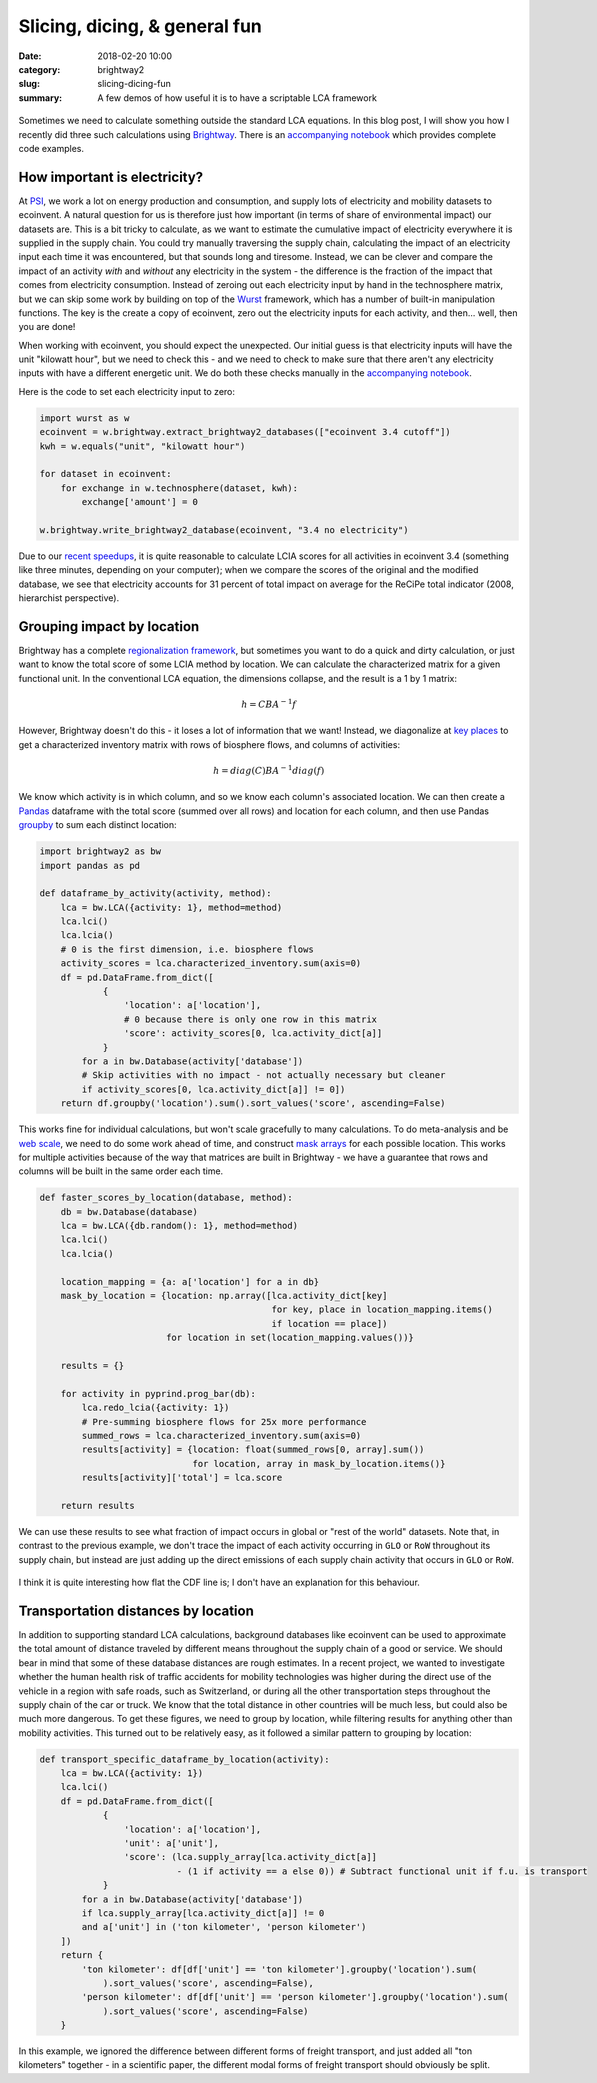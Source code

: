 Slicing, dicing, & general fun
##############################

:date: 2018-02-20 10:00
:category: brightway2
:slug: slicing-dicing-fun
:summary: A few demos of how useful it is to have a scriptable LCA framework

.. figure:: images/rose.jpg
    :alt: Creative commons, https://www.flickr.com/photos/angel-visha/3796586344/
    :align: center

Sometimes we need to calculate something outside the standard LCA equations. In this blog post, I will show you how I recently did three such calculations using `Brightway <https://brightwaylca.org/>`__. There is an `accompanying notebook <http://nbviewer.jupyter.org/url/bitbucket.org/cmutel/spatial-assessment-blog/raw/default/notebooks/Slicing,%20dicing,%20and%20general%20fun.ipynb>`__ which provides complete code examples.

How important is electricity?
=============================

At `PSI <https://www.psi.ch/lea/>`__, we work a lot on energy production and consumption, and supply lots of electricity and mobility datasets to ecoinvent. A natural question for us is therefore just how important (in terms of share of environmental impact) our datasets are. This is a bit tricky to calculate, as we want to estimate the cumulative impact of electricity everywhere it is supplied in the supply chain. You could try manually traversing the supply chain, calculating the impact of an electricity input each time it was encountered, but that sounds long and tiresome. Instead, we can be clever and compare the impact of an activity *with* and *without* any electricity in the system - the difference is the fraction of the impact that comes from electricity consumption. Instead of zeroing out each electricity input by hand in the technosphere matrix, but we can skip some work by building on top of the `Wurst <https://github.com/IndEcol/wurst>`__ framework, which has a number of built-in manipulation functions. The key is the create a copy of ecoinvent, zero out the electricity inputs for each activity, and then... well, then you are done!

When working with ecoinvent, you should expect the unexpected. Our initial guess is that electricity inputs will have the unit "kilowatt hour", but we need to check this - and we need to check to make sure that there aren't any electricity inputs with have a different energetic unit. We do both these checks manually in the `accompanying notebook <http://nbviewer.jupyter.org/url/bitbucket.org/cmutel/spatial-assessment-blog/raw/default/notebooks/Slicing,%20dicing,%20and%20general%20fun.ipynb>`__.

Here is the code to set each electricity input to zero:

.. code-block:: python

    import wurst as w
    ecoinvent = w.brightway.extract_brightway2_databases(["ecoinvent 3.4 cutoff"])
    kwh = w.equals("unit", "kilowatt hour")

    for dataset in ecoinvent:
        for exchange in w.technosphere(dataset, kwh):
            exchange['amount'] = 0

    w.brightway.write_brightway2_database(ecoinvent, "3.4 no electricity")

Due to our `recent speedups <https://chris.mutel.org/even-faster-lca.html>`__, it is quite reasonable to calculate LCIA scores for all activities in ecoinvent 3.4 (something like three minutes, depending on your computer); when we compare the scores of the original and the modified database, we see that electricity accounts for 31 percent of total impact on average for the ReCiPe total indicator (2008, hierarchist perspective).

.. figure:: images/without-electricity-recipe-small.png
    :target: images/without-electricity-recipe.png
    :align: center

Grouping impact by location
===========================

Brightway has a complete `regionalization framework <http://brightway2-regional.readthedocs.io/>`__, but sometimes you want to do a quick and dirty calculation, or just want to know the total score of some LCIA method by location. We can calculate the characterized matrix for a given functional unit. In the conventional LCA equation, the dimensions collapse, and the result is a 1 by 1 matrix:

.. math::
    h = CBA^{-1}f

However, Brightway doesn't do this - it loses a lot of information that we want! Instead, we diagonalize at `key <https://bitbucket.org/cmutel/brightway2-calc/src/35f986487b6b6cabaef0464f58c43ee998f00a3d/bw2calc/lca.py?at=default&fileviewer=file-view-default#lca.py-341>`__ `places <https://bitbucket.org/cmutel/brightway2-calc/src/35f986487b6b6cabaef0464f58c43ee998f00a3d/bw2calc/lca.py?at=default&fileviewer=file-view-default#lca.py-459>`__ to get a characterized inventory matrix with rows of biosphere flows, and columns of activities:

.. math::
    h = diag( C ) BA^{-1} diag( f )

We know which activity is in which column, and so we know each column's associated location. We can then create a `Pandas <https://pandas.pydata.org/>`__ dataframe with the total score (summed over all rows) and location for each column, and then use Pandas `groupby <https://pandas.pydata.org/pandas-docs/stable/generated/pandas.DataFrame.groupby.html>`__ to sum each distinct location:

.. code-block:: python

    import brightway2 as bw
    import pandas as pd

    def dataframe_by_activity(activity, method):
        lca = bw.LCA({activity: 1}, method=method)
        lca.lci()
        lca.lcia()
        # 0 is the first dimension, i.e. biosphere flows
        activity_scores = lca.characterized_inventory.sum(axis=0)
        df = pd.DataFrame.from_dict([
                {
                    'location': a['location'],
                    # 0 because there is only one row in this matrix
                    'score': activity_scores[0, lca.activity_dict[a]]
                }
            for a in bw.Database(activity['database'])
            # Skip activities with no impact - not actually necessary but cleaner
            if activity_scores[0, lca.activity_dict[a]] != 0])
        return df.groupby('location').sum().sort_values('score', ascending=False)

This works fine for individual calculations, but won't scale gracefully to many calculations. To do meta-analysis and be `web scale <http://www.mongodb-is-web-scale.com/>`__, we need to do some work ahead of time, and construct `mask arrays <https://www.python-course.eu/numpy_masking.php>`__ for each possible location. This works for multiple activities because of the way that matrices are built in Brightway - we have a guarantee that rows and columns will be built in the same order each time.

.. code-block:: python

    def faster_scores_by_location(database, method):
        db = bw.Database(database)
        lca = bw.LCA({db.random(): 1}, method=method)
        lca.lci()
        lca.lcia()

        location_mapping = {a: a['location'] for a in db}
        mask_by_location = {location: np.array([lca.activity_dict[key]
                                                for key, place in location_mapping.items()
                                                if location == place])
                            for location in set(location_mapping.values())}

        results = {}

        for activity in pyprind.prog_bar(db):
            lca.redo_lcia({activity: 1})
            # Pre-summing biosphere flows for 25x more performance
            summed_rows = lca.characterized_inventory.sum(axis=0)
            results[activity] = {location: float(summed_rows[0, array].sum())
                                 for location, array in mask_by_location.items()}
            results[activity]['total'] = lca.score

        return results

We can use these results to see what fraction of impact occurs in global or "rest of the world" datasets. Note that, in contrast to the previous example, we don't trace the impact of each activity occurring in ``GLO`` or ``RoW`` throughout its supply chain, but instead are just adding up the direct emissions of each supply chain activity that occurs in ``GLO`` or ``RoW``.

.. figure:: images/fraction-of-impact-in-GLO-and-RoW-small.png
    :target: images/fraction-of-impact-in-GLO-and-RoW.png
    :align: center

I think it is quite interesting how flat the CDF line is; I don't have an explanation for this behaviour.

Transportation distances by location
====================================

In addition to supporting standard LCA calculations, background databases like ecoinvent can be used to approximate the total amount of distance traveled by different means throughout the supply chain of a good or service. We should bear in mind that some of these database distances are rough estimates. In a recent project, we wanted to investigate whether the human health risk of traffic accidents for mobility technologies was higher during the direct use of the vehicle in a region with safe roads, such as Switzerland, or during all the other transportation steps throughout the supply chain of the car or truck. We know that the total distance in other countries will be much less, but could also be much more dangerous. To get these figures, we need to group by location, while filtering results for anything other than mobility activities. This turned out to be relatively easy, as it followed a similar pattern to grouping by location:

.. code-block:: python

    def transport_specific_dataframe_by_location(activity):
        lca = bw.LCA({activity: 1})
        lca.lci()
        df = pd.DataFrame.from_dict([
                {
                    'location': a['location'],
                    'unit': a['unit'],
                    'score': (lca.supply_array[lca.activity_dict[a]]
                              - (1 if activity == a else 0)) # Subtract functional unit if f.u. is transport
                }
            for a in bw.Database(activity['database'])
            if lca.supply_array[lca.activity_dict[a]] != 0
            and a['unit'] in ('ton kilometer', 'person kilometer')
        ])
        return {
            'ton kilometer': df[df['unit'] == 'ton kilometer'].groupby('location').sum(
                ).sort_values('score', ascending=False),
            'person kilometer': df[df['unit'] == 'person kilometer'].groupby('location').sum(
                ).sort_values('score', ascending=False)
        }

In this example, we ignored the difference between different forms of freight transport, and just added all "ton kilometers" together - in a scientific paper, the different modal forms of freight transport should obviously be split.
